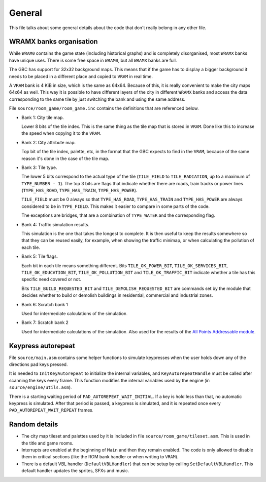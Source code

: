 =======
General
=======

This file talks about some general details about the code that don't really
belong in any other file.

WRAMX banks organisation
========================

While ``WRAM0`` contains the game state (including historical graphs) and is
completely disorganised, most ``WRAMX`` banks have unique uses. There is some
free space in ``WRAM0``, but all ``WRAMX`` banks are full.

The GBC has support for 32x32 background maps. This means that if the game has
to display a bigger background it needs to be placed in a different place and
copied to ``VRAM`` in real time.

A ``VRAM`` bank is 4 KiB in size, which is the same as 64x64. Because of this,
it is really convenient to make the city maps 64x64 as well. This way it is
possible to have different layers of the city in different ``WRAMX`` banks and
access the data corresponding to the same tile by just switching the bank and
using the same address.

File ``source/room_game/room_game.inc`` contains the definitions that are
referenced below.

- Bank 1: City tile map.

  Lower 8 bits of the tile index. This is the same thing as the tile map that is
  stored in ``VRAM``. Done like this to increase the speed when copying it to
  the ``VRAM``.

- Bank 2: City attribute map.

  Top bit of the tile index, palette, etc, in the format that the GBC expects to
  find in the ``VRAM``, because of the same reason it's done in the case of the
  tile map.

- Bank 3: Tile type.

  The lower 5 bits correspond to the actual type of the tile (``TILE_FIELD`` to
  ``TILE_RADIATION``, up to a maximum of ``TYPE_NUMBER - 1``). The top 3 bits
  are flags that indicate whether there are roads, train tracks or power lines
  (``TYPE_HAS_ROAD``, ``TYPE_HAS_TRAIN``, ``TYPE_HAS_POWER``).

  ``TILE_FIELD`` must be 0 always so that ``TYPE_HAS_ROAD``, ``TYPE_HAS_TRAIN``
  and ``TYPE_HAS_POWER`` are always considered to be in ``TYPE_FIELD``. This
  makes it easier to compare in some parts of the code.

  The exceptions are bridges, that are a combination of ``TYPE_WATER`` and the
  corresponding flag.

- Bank 4: Traffic simulation results.

  This simulation is the one that takes the longest to complete. It is then
  useful to keep the results somewhere so that they can be reused easily, for
  example, when showing the traffic minimap, or when calculating the pollution
  of each tile.

- Bank 5: Tile flags.

  Each bit in each tile means something different. Bits ``TILE_OK_POWER_BIT``,
  ``TILE_OK_SERVICES_BIT``, ``TILE_OK_EDUCATION_BIT``, ``TILE_OK_POLLUTION_BIT``
  and ``TILE_OK_TRAFFIC_BIT`` indicate whether a tile has this specific need
  covered or not.

  Bits ``TILE_BUILD_REQUESTED_BIT`` and ``TILE_DEMOLISH_REQUESTED_BIT`` are
  commands set by the module that decides whether to build or demolish buildings
  in residential, commercial and industrial zones.

- Bank 6: Scratch bank 1

  Used for intermediate calculations of the simulation.

- Bank 7: Scratch bank 2

  Used for intermediate calculations of the simulation. Also used for the
  results of the `All Points Addressable module <apa-graphics.rst>`_.

Keypress autorepeat
===================

File ``source/main.asm`` contains some helper functions to simulate keypresses
when the user holds down any of the directions pad keys pressed.

It is needed to ``InitKeyAutorepeat`` to initialize the internal variables, and
``KeyAutorepeatHandle`` must be called after scanning the keys every frame. This
function modifies the internal variables used by the engine (in
``source/engine/utils.asm``).

There is a starting waiting period of ``PAD_AUTOREPEAT_WAIT_INITIAL``. If a key
is hold less than that, no automatic keypress is simulated. After that period is
passed, a keypress is simulated, and it is repeated once every
``PAD_AUTOREPEAT_WAIT_REPEAT`` frames.

Random details
==============

- The city map tileset and palettes used by it is included in file
  ``source/room_game/tileset.asm``. This is used in the title and game rooms.

- Interrupts are enabled at the beginning of ``Main`` and then they remain
  enabled. The code is only allowed to disable them in critical sections (like
  the ROM bank handler or when writing to ``VRAM``).

- There is a default VBL handler (``DefaultVBLHandler``) that can be setup by
  calling ``SetDefaultVBLHandler``. This default handler updates the sprites,
  SFXs and music.
